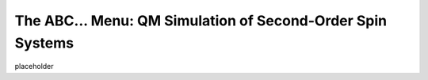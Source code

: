 The **ABC...** Menu: QM Simulation of Second-Order Spin Systems
---------------------------------------------------------------

placeholder
